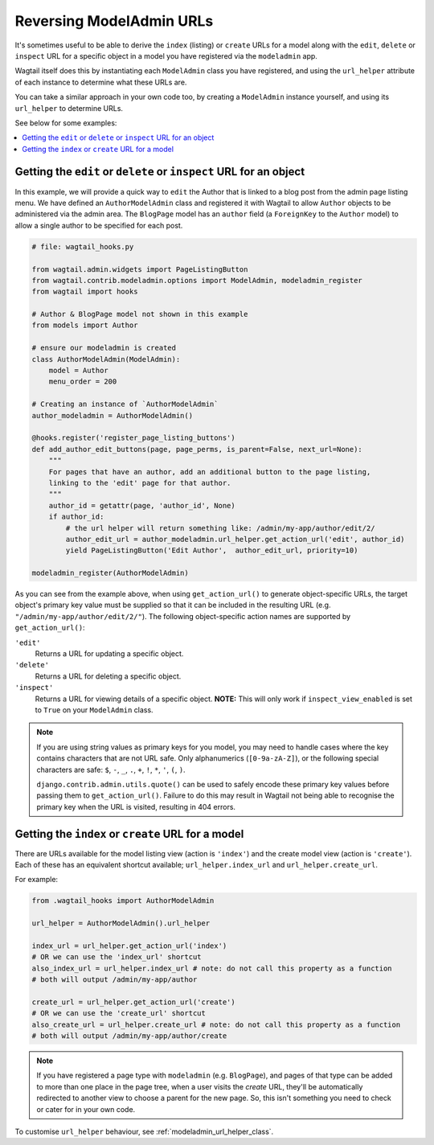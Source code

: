.. _modeladmin_reversing_urls:

=========================
Reversing ModelAdmin URLs
=========================

It's sometimes useful to be able to derive the ``index`` (listing) or
``create`` URLs for a model along with the ``edit``, ``delete`` or
``inspect`` URL for a specific object in a model you have registered via
the ``modeladmin`` app.

Wagtail itself does this by instantiating each ``ModelAdmin`` class you have
registered, and using the ``url_helper`` attribute of each instance to
determine what these URLs are.

You can take a similar approach in your own code too, by creating a
``ModelAdmin`` instance yourself, and using its ``url_helper``
to determine URLs.

See below for some examples:

.. contents::
    :local:
    :depth: 1

-------------------------------------------------------------------
Getting the ``edit`` or ``delete`` or ``inspect`` URL for an object
-------------------------------------------------------------------

In this example, we will provide a quick way to ``edit`` the Author that is
linked to a blog post from the admin page listing menu. We have defined
an ``AuthorModelAdmin`` class and registered it with Wagtail to allow
``Author`` objects to be administered via the admin area. The ``BlogPage``
model has an ``author`` field (a ``ForeignKey`` to the ``Author`` model)
to allow a single author to be specified for each post.

.. code-block:: python

    # file: wagtail_hooks.py

    from wagtail.admin.widgets import PageListingButton
    from wagtail.contrib.modeladmin.options import ModelAdmin, modeladmin_register
    from wagtail import hooks

    # Author & BlogPage model not shown in this example
    from models import Author

    # ensure our modeladmin is created
    class AuthorModelAdmin(ModelAdmin):
        model = Author
        menu_order = 200

    # Creating an instance of `AuthorModelAdmin`
    author_modeladmin = AuthorModelAdmin()

    @hooks.register('register_page_listing_buttons')
    def add_author_edit_buttons(page, page_perms, is_parent=False, next_url=None):
        """
        For pages that have an author, add an additional button to the page listing,
        linking to the 'edit' page for that author.
        """
        author_id = getattr(page, 'author_id', None)
        if author_id:
            # the url helper will return something like: /admin/my-app/author/edit/2/
            author_edit_url = author_modeladmin.url_helper.get_action_url('edit', author_id)
            yield PageListingButton('Edit Author',  author_edit_url, priority=10)

    modeladmin_register(AuthorModelAdmin)


As you can see from the example above, when using ``get_action_url()`` to
generate object-specific URLs, the target object's primary key value must be supplied
so that it can be included in the resulting URL (e.g. ``"/admin/my-app/author/edit/2/"``).
The following object-specific action names are supported by ``get_action_url()``:

``'edit'``
    Returns a URL for updating a specific object.

``'delete'``
    Returns a URL for deleting a specific object.

``'inspect'``
    Returns a URL for viewing details of a specific object.
    **NOTE:** This will only work if ``inspect_view_enabled`` is set to
    ``True`` on your ``ModelAdmin`` class.


.. note::
    If you are using string values as primary keys for you model, you may need to handle
    cases where the key contains characters that are not URL safe. Only alphanumerics
    (``[0-9a-zA-Z]``), or the following special characters are safe:
    ``$``, ``-``, ``_``, ``.``, ``+``, ``!``, ``*``, ``'``, ``(``, ``)``.

    ``django.contrib.admin.utils.quote()`` can be used to safely encode these primary
    key values before passing them to ``get_action_url()``. Failure to do this may result
    in Wagtail not being able to recognise the primary key when the URL is visited,
    resulting in 404 errors.


---------------------------------------------------
Getting the ``index`` or ``create`` URL for a model
---------------------------------------------------

There are URLs available for the model listing view (action is ``'index'``) and
the create model view (action is ``'create'``). Each of these has an equivalent
shortcut available; ``url_helper.index_url`` and ``url_helper.create_url``.

For example:

.. code-block:: python

    from .wagtail_hooks import AuthorModelAdmin

    url_helper = AuthorModelAdmin().url_helper

    index_url = url_helper.get_action_url('index')
    # OR we can use the 'index_url' shortcut
    also_index_url = url_helper.index_url # note: do not call this property as a function
    # both will output /admin/my-app/author

    create_url = url_helper.get_action_url('create')
    # OR we can use the 'create_url' shortcut
    also_create_url = url_helper.create_url # note: do not call this property as a function
    # both will output /admin/my-app/author/create

.. note::

    If you have registered a page type with ``modeladmin`` (e.g. ``BlogPage``), and pages
    of that type can be added to more than one place in the page tree, when a user visits
    the `create` URL, they'll be automatically redirected to another view to choose a
    parent for the new page. So, this isn't something you need to check or cater for in
    your own code.

To customise ``url_helper`` behaviour, see :ref:`modeladmin_url_helper_class`.
